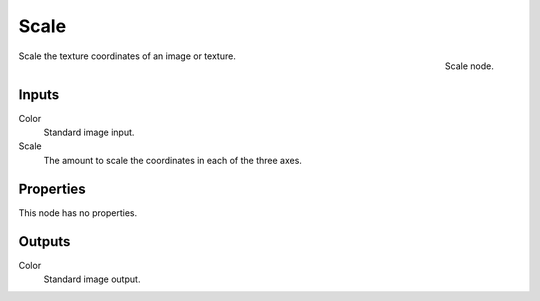 
*****
Scale
*****

.. figure:: /images/texture-nodes-scale.jpg
   :align: right

   Scale node.


Scale the texture coordinates of an image or texture.


Inputs
======

Color
   Standard image input.
Scale
   The amount to scale the coordinates in each of the three axes.


Properties
==========

This node has no properties.


Outputs
=======

Color
   Standard image output.

